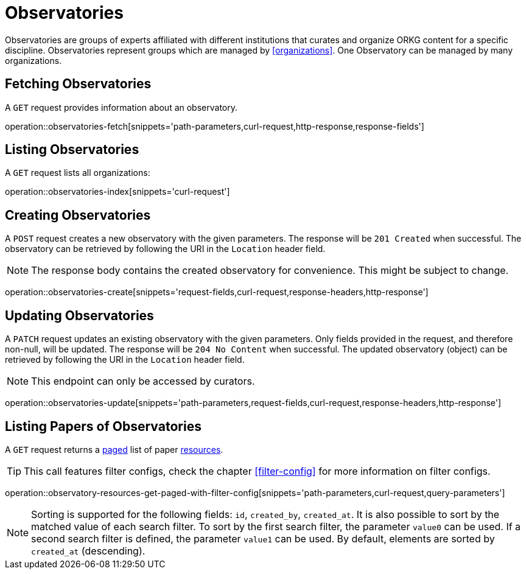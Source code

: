 = Observatories

Observatories are groups of experts affiliated with different institutions that curates and organize ORKG content for a specific discipline.
Observatories represent groups which are managed by <<organizations>>.
One Observatory can be managed by many organizations.

[[observatories-fetch]]
== Fetching Observatories

A `GET` request provides information about an observatory.

operation::observatories-fetch[snippets='path-parameters,curl-request,http-response,response-fields']

[[observatories-list]]
== Listing Observatories

A `GET` request lists all organizations:

operation::observatories-index[snippets='curl-request']

[[observatories-create]]
== Creating Observatories

A `POST` request creates a new observatory with the given parameters.
The response will be `201 Created` when successful.
The observatory can be retrieved by following the URI in the `Location` header field.

NOTE: The response body contains the created observatory for convenience. This might be subject to change.

operation::observatories-create[snippets='request-fields,curl-request,response-headers,http-response']

[[observatories-edit]]
== Updating Observatories

A `PATCH` request updates an existing observatory with the given parameters.
Only fields provided in the request, and therefore non-null, will be updated.
The response will be `204 No Content` when successful.
The updated observatory (object) can be retrieved by following the URI in the `Location` header field.

NOTE: This endpoint can only be accessed by curators.

operation::observatories-update[snippets='path-parameters,request-fields,curl-request,response-headers,http-response']

[[observatories-list-papers]]
== Listing Papers of Observatories

A `GET` request returns a <<sorting-and-pagination,paged>> list of paper <<resources-fetch,resources>>.

TIP: This call features filter configs, check the chapter <<filter-config>> for more information on filter configs.

operation::observatory-resources-get-paged-with-filter-config[snippets='path-parameters,curl-request,query-parameters']

NOTE: Sorting is supported for the following fields: `id`, `created_by`, `created_at`.
It is also possible to sort by the matched value of each search filter.
To sort by the first search filter, the parameter `value0` can be used.
If a second search filter is defined, the parameter `value1` can be used.
By default, elements are sorted by `created_at` (descending).
